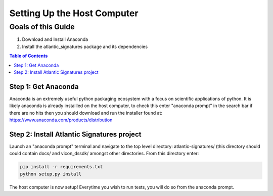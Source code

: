 ============================
Setting Up the Host Computer
============================

-------------------
Goals of this Guide
-------------------

#. Download and Install Anaconda

#. Install the atlantic_signatures package and its dependencies

.. contents:: Table of Contents

Step 1: Get Anaconda
====================
Anaconda is an extremely useful python packaging ecosystem with a focus on
scientific applications of python. It is likely anaconda is already installled
on the host computer, to check this enter "anaconda prompt" in the search bar
if there are no hits then you should download and run the installer found at:
https://www.anaconda.com/products/distribution

Step 2: Install Atlantic Signatures project
===========================================
Launch an "anaconda prompt" terminal and navigate to the top level directory:
atlantic-signatures/ (this directory should could contain docs/ and vicon_dssdk/
amongst other directories. From this directory enter:

.. code-block:: batch

    pip install -r requirements.txt
    python setup.py install

The host computer is now setup! Everytime you wish to run tests, you will do
so from the anaconda prompt.

